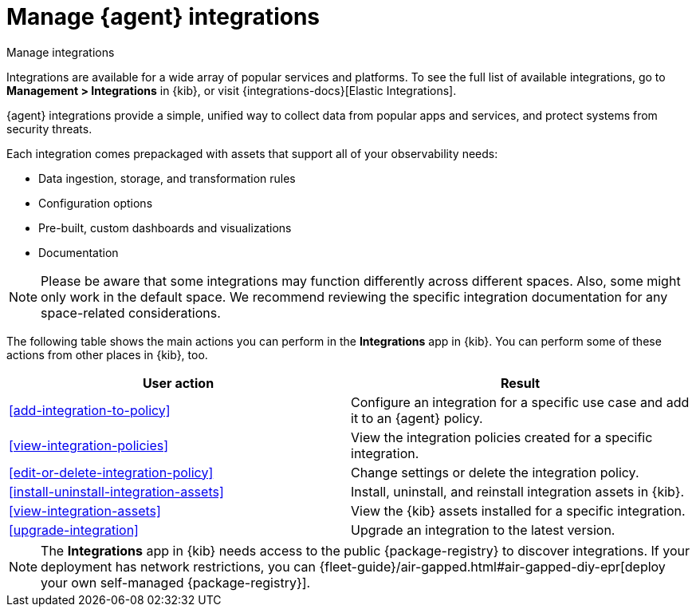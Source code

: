 [[integrations]]
= Manage {agent} integrations

++++
<titleabbrev>Manage integrations</titleabbrev>
++++

****
Integrations are available for a wide array of popular services and platforms. To
see the full list of available integrations, go to *Management > Integrations*
in {kib}, or visit {integrations-docs}[Elastic Integrations].

{agent} integrations provide a simple, unified way to collect data from popular
apps and services, and protect systems from security threats.

Each integration comes prepackaged with assets that support all of your
observability needs:

* Data ingestion, storage, and transformation rules
* Configuration options
* Pre-built, custom dashboards and visualizations
* Documentation
****

[NOTE]
====
Please be aware that some integrations may function differently across different spaces. Also, some might only work in the default space. We recommend reviewing the specific integration documentation for any space-related considerations.
====

The following table shows the main actions you can perform in the *Integrations*
app in {kib}. You can perform some of these actions from other places in {kib},
too.

[options,header]
|===
| User action | Result

|<<add-integration-to-policy>>
|Configure an integration for a specific use case and add it to an {agent} policy.

|<<view-integration-policies>>
|View the integration policies created for a specific integration.

|<<edit-or-delete-integration-policy>>
|Change settings or delete the integration policy.

|<<install-uninstall-integration-assets>>
|Install, uninstall, and reinstall integration assets in {kib}.

|<<view-integration-assets>>
|View the {kib} assets installed for a specific integration.

|<<upgrade-integration>>
|Upgrade an integration to the latest version.

|===

[NOTE]
====
The *Integrations* app in {kib} needs access to the public {package-registry} to
discover integrations. If your deployment has network restrictions, you can
{fleet-guide}/air-gapped.html#air-gapped-diy-epr[deploy your own self-managed {package-registry}].
====